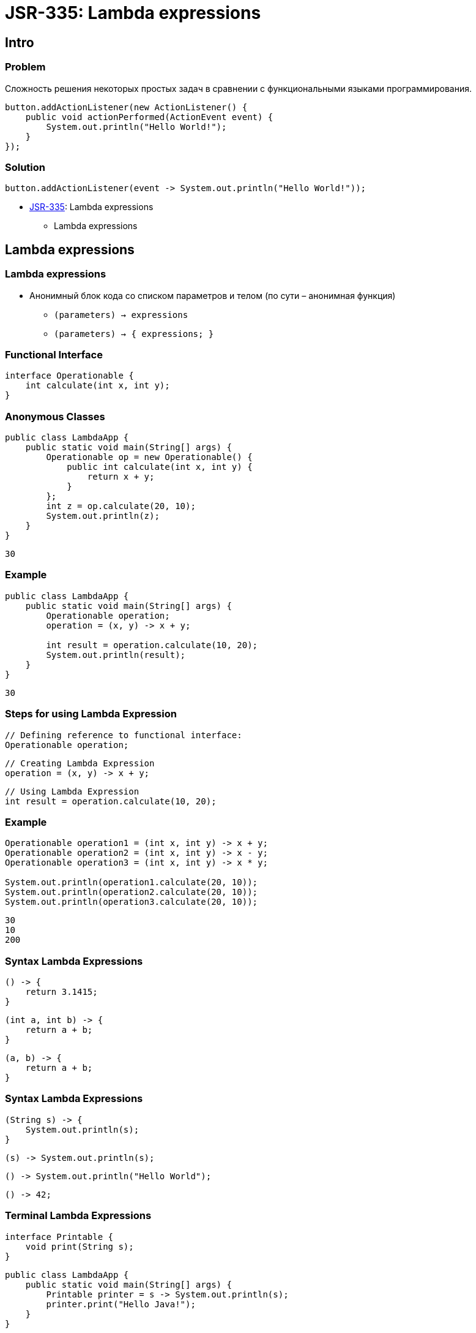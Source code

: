 = JSR-335: Lambda expressions

== Intro

=== Problem

[.fragment]
Сложность решения некоторых простых задач в сравнении с функциональными языками программирования.

[.fragment]
[source, java]
----
button.addActionListener(new ActionListener() {
    public void actionPerformed(ActionEvent event) {
        System.out.println("Hello World!");
    }
});
----

=== Solution

[.fragment]
[source, java]
----
button.addActionListener(event -> System.out.println("Hello World!"));
----

[.step]
* link:https://jcp.org/en/jsr/detail?id=335[JSR-335]: Lambda expressions
[.step]
** Lambda expressions

== Lambda expressions

=== Lambda expressions

[.step]
* Анонимный блок кода со списком параметров и телом (по сути – анонимная функция)
[.step]
** `(parameters) -> expressions`
** `(parameters) -> { expressions; }`


=== Functional Interface

[.fragment]
[source, java]
----
interface Operationable {
    int calculate(int x, int y);
}
----

=== Anonymous Classes

[.fragment]
[source, java]
----
public class LambdaApp {
    public static void main(String[] args) {
        Operationable op = new Operationable() {
            public int calculate(int x, int y) {
                return x + y;
            }
        };
        int z = op.calculate(20, 10);
        System.out.println(z);
    }
}
----

[.fragment]
----
30
----

=== Example

[.fragment]
[source, java]
----
public class LambdaApp {
    public static void main(String[] args) {
        Operationable operation;
        operation = (x, y) -> x + y;

        int result = operation.calculate(10, 20);
        System.out.println(result);
    }
}
----

[.fragment]
----
30
----

=== Steps for using Lambda Expression

[.fragment]
[source, java]
----
// Defining reference to functional interface:
Operationable operation;
----

[.fragment]
[source, java]
----
// Creating Lambda Expression
operation = (x, y) -> x + y;
----

[.fragment]
[source, java]
----
// Using Lambda Expression
int result = operation.calculate(10, 20);
----

=== Example

[.fragment]
[source, java]
----
Operationable operation1 = (int x, int y) -> x + y;
Operationable operation2 = (int x, int y) -> x - y;
Operationable operation3 = (int x, int y) -> x * y;

System.out.println(operation1.calculate(20, 10));
System.out.println(operation2.calculate(20, 10));
System.out.println(operation3.calculate(20, 10));
----

[.fragment]
[source, java]
----
30
10
200
----

=== Syntax Lambda Expressions

[.fragment]
[source, java]
----
() -> {
    return 3.1415;
}
----

[.fragment]
[source, java]
----
(int a, int b) -> {
    return a + b;
}
----

[.fragment]
[source, java]
----
(a, b) -> {
    return a + b;
}
----

=== Syntax Lambda Expressions

[.fragment]
[source, java]
----
(String s) -> {
    System.out.println(s);
}
----

[.fragment]
[source, java]
----
(s) -> System.out.println(s);
----

[.fragment]
[source, java]
----
() -> System.out.println("Hello World");
----

[.fragment]
[source, java]
----
() -> 42;
----

=== Terminal Lambda Expressions

[.fragment]
[source, java]
----
interface Printable {
    void print(String s);
}
----

[.fragment]
[source, java]
----
public class LambdaApp {
    public static void main(String[] args) {
        Printable printer = s -> System.out.println(s);
        printer.print("Hello Java!");
    }
}
----

[.fragment]
----
Hello Java!
----

=== Lambda Expressions and global variables

[.fragment]
[source, java]
----
interface Operation {
    int calculate();
}
----

[.fragment]
[source, java]
----
public class LambdaApp {
    static int x = 10;
    static int y = 20;

    public static void main(String[] args) {
        Operation op = () -> {
            x = 30;
            return x + y;
        };
        System.out.println(op.calculate());
        System.out.println(x);
    }
}
----

[.fragment]
----
50
----

=== Lambda Expressions and local variables

[.fragment]
[source, java]
----
public static void main(String[] args) {
    int n = 70;
    int m = 30;
    Operation op = () -> {
        // n = 100;
        return m + n;
    };
    // n = 100;
    System.out.println(op.calculate());
}
----

[.fragment]
----
100
----

=== Generic Functional Interface

[.fragment]
[source, java]
----
interface Operationable<T> {
    T calculate(T x, T y);
}
----

[.fragment]
[source, java]
----
public class LambdaApp {
    public static void main(String[] args) {
        Operationable<Integer> operation1 = (x, y) -> x + y;
        Operationable<String> operation2 = (x, y) -> x + y;

        System.out.println(operation1.calculate(20, 10));
        System.out.println(operation2.calculate("20", "10"));
    }
}
----

[.fragment]
----
30
2010
----

== Lambda as parameters and results of methods

=== Lambda as parameters method

[.fragment]
[source, java]
----
interface Expression {
    boolean isEqual(int n);
}
----

[.fragment]
[source, java]
----
public class LambdaApp {
    public static void main(String[] args) {
        Expression func = (n) -> n % 2 == 0;
        int[] nums = {1, 2, 3, 4, 5, 6, 7, 8, 9};
        System.out.println(sum(nums, func));
    }

    private static int sum(int[] numbers, Expression func) {
        int result = 0;
        for (int i : numbers) {
            if (func.isEqual(i))
                result += i;
        }
        return result;
    }
}
----

[.fragment]
----
20
----

=== Method links as method parameters

[.fragment]
[source, java]
----
interface Expression {
    boolean isEqual(int n);
}
----

[.fragment]
[source, java]
----
class ExpressionHelper {
    static boolean isEven(int n) {
        return n % 2 == 0;
    }

    static boolean isPositive(int n) {
        return n > 0;
    }
}
----

=== Method links as method parameters

[.fragment]
[source, java]
----
public class LambdaApp {
    public static void main(String[] args) {
        int[] nums = {-5, -4, -3, -2, -1, 0, 1, 2, 3, 4, 5};
        System.out.println(sum(nums, ExpressionHelper::isEven));

        Expression expr = ExpressionHelper::isPositive;
        System.out.println(sum(nums, expr));
    }

    private static int sum(int[] numbers, Expression func) {
        int result = 0;
        for (int i : numbers) {
            if (func.isEqual(i))
                result += i;
        }
        return result;
    }
}
----

[.fragment]
----
0
15
----

=== Links to constructors

[.fragment]
[source, java]
----
interface UserBuilder {
    User create(String name);
}
----

[.fragment]
[source, java]
----
class User {
    private String name;

    String getName() {
        return name;
    }

    User(String n) {
        this.name = n;
    }
}
----

=== Links to constructors

[.fragment]
[source, java]
----
public class LambdaApp {
    public static void main(String[] args) {
        UserBuilder userBuilder = User::new;
        User user = userBuilder.create("Tom");
        System.out.println(user.getName());
    }
}
----

[.fragment]
----
Tom
----

=== Lambda as a result of methods

[.fragment]
[source, java]
----
interface Operation {
    int execute(int x, int y);
}
----

=== Lambda as a result of methods

[.fragment]
[source, java]
----
public class LambdaApp {
    public static void main(String[] args) {
        Operation func = action(1);
        int a = func.execute(6, 5);
        System.out.println(a); // 11

        int b = action(2).execute(8, 2);
        System.out.println(b); // 6
    }

    private static Operation action(int number) {
        switch (number) {
            case 1:
                return (x, y) -> x + y;
            case 2:
                return (x, y) -> x - y;
            case 3:
                return (x, y) -> x * y;
            default:
                return (x, y) -> 0;
        }
    }
}
----

== Stream

=== Stream

[.step]
* Предназначен для *обработки* данных
* Не хранит данные
* Нельзя переиспользовать
* Можно преобразовать в другие типы данных
